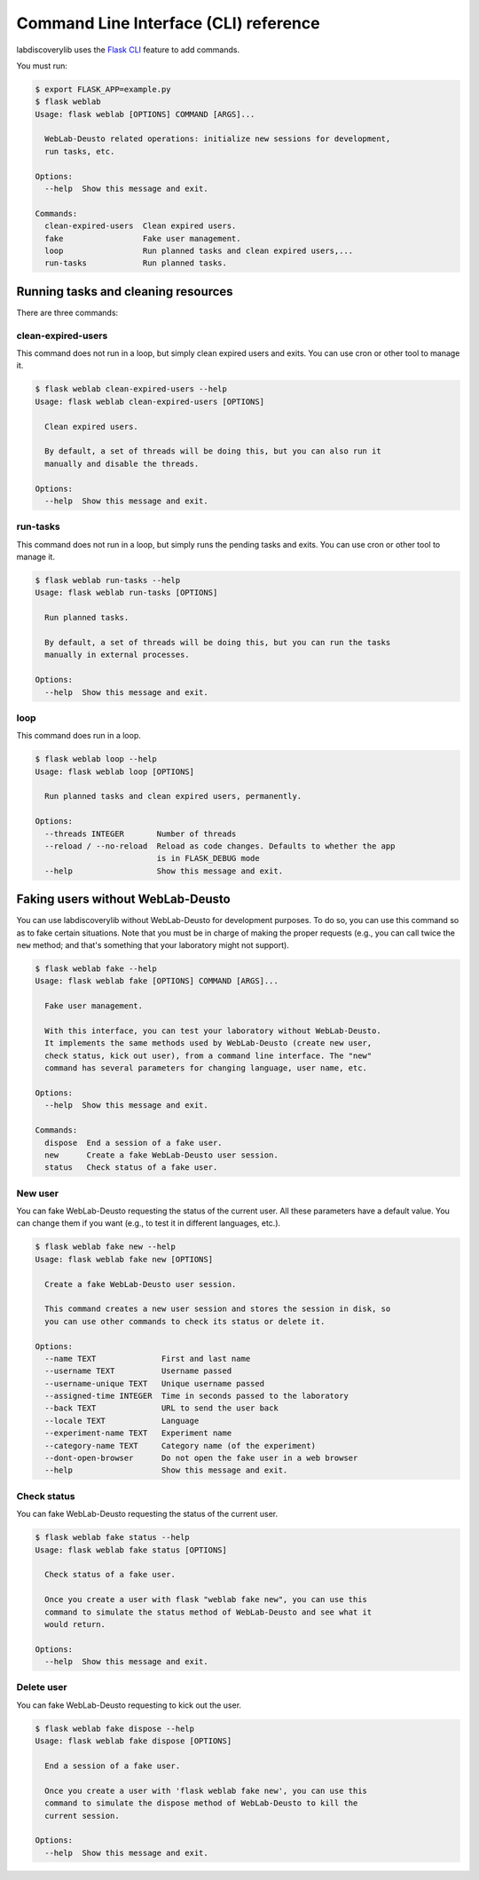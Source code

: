 .. _cli:

Command Line Interface (CLI) reference
======================================

labdiscoverylib uses the `Flask CLI <http://flask.pocoo.org/docs/0.12/cli/>`_ feature to add commands.

You must run:

.. code-block:: shell

   $ export FLASK_APP=example.py
   $ flask weblab
   Usage: flask weblab [OPTIONS] COMMAND [ARGS]...

     WebLab-Deusto related operations: initialize new sessions for development,
     run tasks, etc.

   Options:
     --help  Show this message and exit.

   Commands:
     clean-expired-users  Clean expired users.
     fake                 Fake user management.
     loop                 Run planned tasks and clean expired users,...
     run-tasks            Run planned tasks.


Running tasks and cleaning resources
------------------------------------

There are three commands:

clean-expired-users
^^^^^^^^^^^^^^^^^^^

This command does not run in a loop, but simply clean expired users and exits. You can use cron or other tool to manage it.

.. code-block:: shell

   $ flask weblab clean-expired-users --help
   Usage: flask weblab clean-expired-users [OPTIONS]

     Clean expired users.

     By default, a set of threads will be doing this, but you can also run it
     manually and disable the threads.

   Options:
     --help  Show this message and exit.



run-tasks
^^^^^^^^^

This command does not run in a loop, but simply runs the pending tasks and exits. You can use cron or other tool to manage it.

.. code-block:: shell

    $ flask weblab run-tasks --help
    Usage: flask weblab run-tasks [OPTIONS]

      Run planned tasks.

      By default, a set of threads will be doing this, but you can run the tasks
      manually in external processes.

    Options:
      --help  Show this message and exit.



loop
^^^^

This command does run in a loop.

.. code-block:: shell

    $ flask weblab loop --help
    Usage: flask weblab loop [OPTIONS]

      Run planned tasks and clean expired users, permanently.

    Options:
      --threads INTEGER       Number of threads
      --reload / --no-reload  Reload as code changes. Defaults to whether the app
                              is in FLASK_DEBUG mode
      --help                  Show this message and exit.


Faking users without WebLab-Deusto
----------------------------------

You can use labdiscoverylib without WebLab-Deusto for development purposes. To do so, you can use
this command so as to fake certain situations. Note that you must be in charge of making the
proper requests (e.g., you can call twice the ``new`` method; and that's something that your
laboratory might not support).


.. code-block:: shell

    $ flask weblab fake --help
    Usage: flask weblab fake [OPTIONS] COMMAND [ARGS]...

      Fake user management.

      With this interface, you can test your laboratory without WebLab-Deusto.
      It implements the same methods used by WebLab-Deusto (create new user,
      check status, kick out user), from a command line interface. The "new"
      command has several parameters for changing language, user name, etc.

    Options:
      --help  Show this message and exit.

    Commands:
      dispose  End a session of a fake user.
      new      Create a fake WebLab-Deusto user session.
      status   Check status of a fake user.

New user
^^^^^^^^

You can fake WebLab-Deusto requesting the status of the current user. All these parameters have
a default value. You can change them if you want (e.g., to test it in different languages, etc.).

.. code-block:: shell

    $ flask weblab fake new --help
    Usage: flask weblab fake new [OPTIONS]

      Create a fake WebLab-Deusto user session.

      This command creates a new user session and stores the session in disk, so
      you can use other commands to check its status or delete it.

    Options:
      --name TEXT              First and last name
      --username TEXT          Username passed
      --username-unique TEXT   Unique username passed
      --assigned-time INTEGER  Time in seconds passed to the laboratory
      --back TEXT              URL to send the user back
      --locale TEXT            Language
      --experiment-name TEXT   Experiment name
      --category-name TEXT     Category name (of the experiment)
      --dont-open-browser      Do not open the fake user in a web browser
      --help                   Show this message and exit.



Check status
^^^^^^^^^^^^

You can fake WebLab-Deusto requesting the status of the current user.

.. code-block:: shell

    $ flask weblab fake status --help
    Usage: flask weblab fake status [OPTIONS]

      Check status of a fake user.

      Once you create a user with flask "weblab fake new", you can use this
      command to simulate the status method of WebLab-Deusto and see what it
      would return.

    Options:
      --help  Show this message and exit.


Delete user
^^^^^^^^^^^

You can fake WebLab-Deusto requesting to kick out the user.

.. code-block:: shell

    $ flask weblab fake dispose --help
    Usage: flask weblab fake dispose [OPTIONS]

      End a session of a fake user.

      Once you create a user with 'flask weblab fake new', you can use this
      command to simulate the dispose method of WebLab-Deusto to kill the
      current session.

    Options:
      --help  Show this message and exit.
